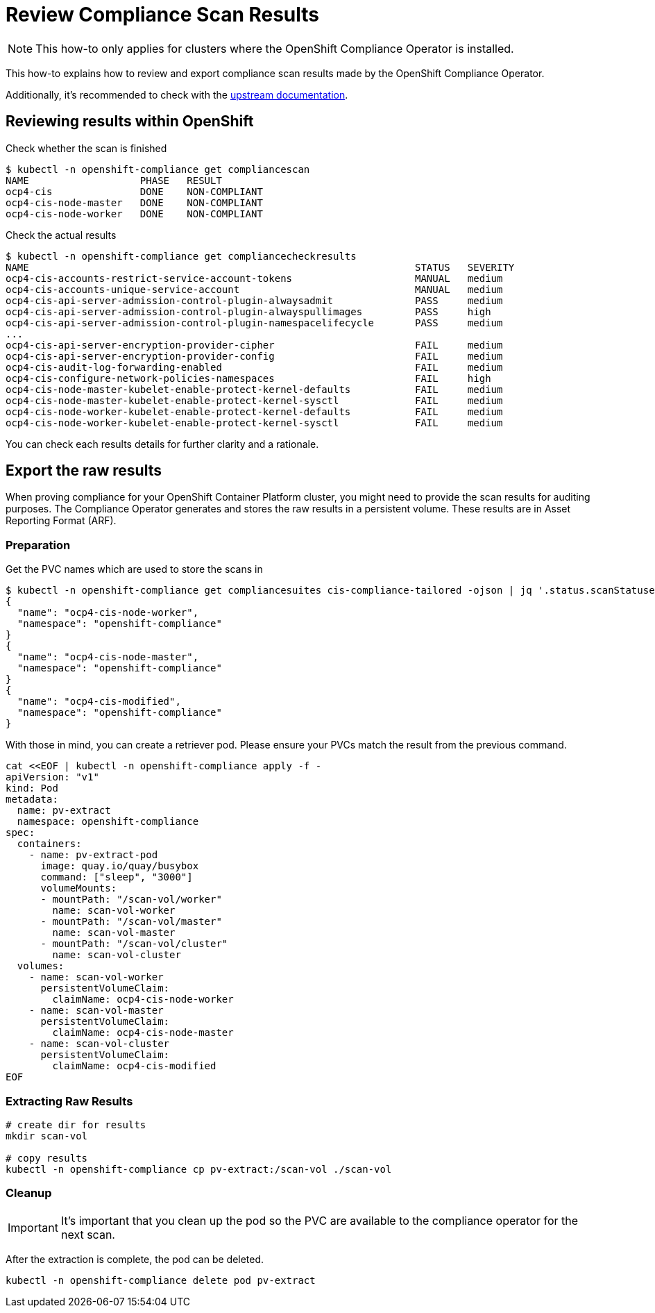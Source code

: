 = Review Compliance Scan Results

NOTE: This how-to only applies for clusters where the OpenShift Compliance Operator is installed.

This how-to explains how to review and export compliance scan results made by the OpenShift Compliance Operator.

Additionally, it's recommended to check with the https://docs.openshift.com/container-platform/4.16/security/compliance_operator/co-scans/compliance-operator-supported-profiles.html[upstream documentation].

== Reviewing results within OpenShift

Check whether the scan is finished

[source,shell]
--
$ kubectl -n openshift-compliance get compliancescan
NAME                   PHASE   RESULT
ocp4-cis               DONE    NON-COMPLIANT
ocp4-cis-node-master   DONE    NON-COMPLIANT
ocp4-cis-node-worker   DONE    NON-COMPLIANT
--

Check the actual results
[source,shell]
--
$ kubectl -n openshift-compliance get compliancecheckresults
NAME                                                                  STATUS   SEVERITY
ocp4-cis-accounts-restrict-service-account-tokens                     MANUAL   medium
ocp4-cis-accounts-unique-service-account                              MANUAL   medium
ocp4-cis-api-server-admission-control-plugin-alwaysadmit              PASS     medium
ocp4-cis-api-server-admission-control-plugin-alwayspullimages         PASS     high
ocp4-cis-api-server-admission-control-plugin-namespacelifecycle       PASS     medium
...
ocp4-cis-api-server-encryption-provider-cipher                        FAIL     medium
ocp4-cis-api-server-encryption-provider-config                        FAIL     medium
ocp4-cis-audit-log-forwarding-enabled                                 FAIL     medium
ocp4-cis-configure-network-policies-namespaces                        FAIL     high
ocp4-cis-node-master-kubelet-enable-protect-kernel-defaults           FAIL     medium
ocp4-cis-node-master-kubelet-enable-protect-kernel-sysctl             FAIL     medium
ocp4-cis-node-worker-kubelet-enable-protect-kernel-defaults           FAIL     medium
ocp4-cis-node-worker-kubelet-enable-protect-kernel-sysctl             FAIL     medium
--

You can check each results details for further clarity and a rationale.

== Export the raw results

When proving compliance for your OpenShift Container Platform cluster, you might need to provide the scan results for auditing purposes.
The Compliance Operator generates and stores the raw results in a persistent volume. These results are in Asset Reporting Format (ARF).

=== Preparation
Get the PVC names which are used to store the scans in

[source,shell]
--
$ kubectl -n openshift-compliance get compliancesuites cis-compliance-tailored -ojson | jq '.status.scanStatuses[].resultsStorage'
{
  "name": "ocp4-cis-node-worker",
  "namespace": "openshift-compliance"
}
{
  "name": "ocp4-cis-node-master",
  "namespace": "openshift-compliance"
}
{
  "name": "ocp4-cis-modified",
  "namespace": "openshift-compliance"
}
--

With those in mind, you can create a retriever pod. Please ensure your PVCs match the result from the previous command.

[source,shell]
--
cat <<EOF | kubectl -n openshift-compliance apply -f -
apiVersion: "v1"
kind: Pod
metadata:
  name: pv-extract
  namespace: openshift-compliance
spec:
  containers:
    - name: pv-extract-pod
      image: quay.io/quay/busybox
      command: ["sleep", "3000"]
      volumeMounts:
      - mountPath: "/scan-vol/worker"
        name: scan-vol-worker
      - mountPath: "/scan-vol/master"
        name: scan-vol-master
      - mountPath: "/scan-vol/cluster"
        name: scan-vol-cluster
  volumes:
    - name: scan-vol-worker
      persistentVolumeClaim:
        claimName: ocp4-cis-node-worker
    - name: scan-vol-master
      persistentVolumeClaim:
        claimName: ocp4-cis-node-master
    - name: scan-vol-cluster
      persistentVolumeClaim:
        claimName: ocp4-cis-modified
EOF
--

=== Extracting Raw Results

[source,shell]
--
# create dir for results
mkdir scan-vol

# copy results
kubectl -n openshift-compliance cp pv-extract:/scan-vol ./scan-vol
--

=== Cleanup
[IMPORTANT]
====
It's important that you clean up the pod so the PVC are available to the compliance operator for the next scan.
====

After the extraction is complete, the pod can be deleted.
[source,shell]
--
kubectl -n openshift-compliance delete pod pv-extract
--
